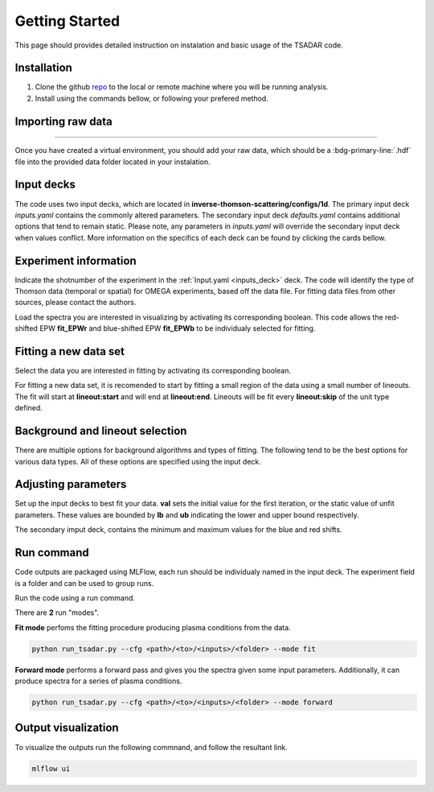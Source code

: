 .. _getting started:

Getting Started
================

This page should provides detailed instruction on instalation and basic usage of the TSADAR code.

Installation 
^^^^^^^^^^^^^^^
1. Clone the github `repo <https://github.com/ergodicio/inverse-thomson-scattering>`_ to the local or remote machine where you will be running analysis.
2. Install using the commands bellow, or following your prefered method.


.. tab-set::

    .. tab-item:: Conda GPU (recomended)

        .. code-block:: shell

            conda env create -f env_gpu.yml
            conda activate tsadar-gpu
    
    .. tab-item:: Conda CPU

        .. code-block:: shell

            conda env create -f env.yml
            conda activate tsadar-cpu



    .. tab-item:: Python

        .. code-block:: shell
            
            python --version                # hopefully this says >= 3.9
            python -m venv venv             # make an environment in this folder here
            source venv/bin/activate        # activate the new environment
            pip install -r requirements.txt # install dependencies

Importing raw data
^^^^^^^^^^^^^^^^^^^

.. image:: _elfolder/data_to_env.png
    :width: 413
    :height: 163
    :align: right 

------------------

Once you have created a virtual environment, you should add your raw data, which should be a :bdg-primary-line:`.hdf` file 
into the provided data folder located in your instalation. 

Input decks
^^^^^^^^^^^^

The code uses two input decks, which  are located in **inverse-thomson-scattering/configs/1d**. The primary input deck `inputs.yaml` 
contains the commonly altered parameters. The secondary input deck `defaults.yaml` contains additional options that tend to remain static. 
Please note, any parameters in `inputs.yaml` will override the secondary input deck when values conflict. More information on the specifics 
of each deck can be found by clicking the cards bellow. 

.. grid:: 2

    .. grid-item-card::  Inputs.yaml
        :link: inputs_deck
        :link-type: ref

        Primary input deck 

    .. grid-item-card::  Defaults.yaml
        :link: configuring-the-default
        :link-type: ref

        Secondary input deck 

Experiment information
^^^^^^^^^^^^^^^^^^^^^^^
Indicate the shotnumber of the experiment in the :ref:`Input.yaml <inputs_deck>` deck.
The code will identify the type of Thomson data (temporal or spatial) for OMEGA experiments, based off the data file. 
For fitting data files from other sources, please contact the authors.

.. code-block:: yaml
    :caption: Inputs.yaml
    :emphasize-lines: 2

    data:
        shotnum: 101675
        lineouts:
            type:
                pixel

Load the spectra you are interested in visualizing by activating its corresponding boolean. This code allows the red-shifted EPW  **fit_EPWr**
and blue-shifted EPW **fit_EPWb** to be individualy selected for fitting.

.. code-block:: yaml
    :caption: Inputs.yaml
    :emphasize-lines: 3,4

    other:
        extraoptions:
            load_ion_spec: True
            load_ele_spec: True


Fitting a new data set
^^^^^^^^^^^^^^^^^^^^^^^^
Select the data you are interested in fitting by activating its corresponding boolean. 

.. code-block:: yaml
    :caption: Inputs.yaml
    :emphasize-lines: 5,6,7

    other:
        extraoptions:
            load_ion_spec: True
            load_ele_spec: True
            fit_IAW: True
            fit_EPWb: True
            fit_EPWr: True

For fitting a new data set, it is recomended to start by fitting a small region of the data using a small number of lineouts. 
The fit will start at **lineout:start** and will end at **lineout:end**. Lineouts will be fit every **lineout:skip** of the unit type defined. 

.. code-block:: yaml
    :caption: Inputs.yaml
    :emphasize-lines: 3,6,7,8

    data:
        shotnum: 1234567
        lineouts:
            type:
                pixel
            start: 100
            end: 900
            skip: 10
        background:
            type:
                pixel
            slice: 900

Background and lineout selection
^^^^^^^^^^^^^^^^^^^^^^^^^^^^^^^^^

There are multiple options for background algorithms and types of fitting. The following tend to be the best options for various data types. All of these options are specified using the input deck.

.. tab-set::

    .. tab-item:: Time-resolved Data

        .. code-block:: yaml

            background:
                type: 
                    pixel
                slice: 900


    .. tab-item:: Spatially-resolved Data

        .. code-block:: yaml

            background:
                type: 
                    fit
                slice: 900 <or backrgound slice for IAW>

    .. tab-item:: Lineouts of Angular

        .. code-block:: yaml

            background:
                type: 
                    fit
                slice: <background shot number>

    .. tab-item:: Full Angular

        .. code-block:: yaml

            lienouts:
                type:
                    range
                start: 90
                end: 900
                skip: #
            background:
                type:
                    fit
             slice: <background shot number>


Adjusting parameters
^^^^^^^^^^^^^^^^^^^^^

Set up the input decks to best fit your data. **val** sets the initial value for the first iteration, or the static value of unfit parameters.
These values are bounded by **lb** and **ub** indicating the lower and upper bound respectively.

.. code-block:: yaml
    :caption: Inputs.yaml
    :emphasize-lines: 7,9,10

    parameters:
        species1:
            type:
                electron:
                active: False
            Te:
                val: .6
                active: True
                lb: 0.01
                ub: 1.25

The secondary imput deck, contains the minimum and maximum values for the blue and red shifts.

.. code-block:: yaml
    :caption: Defaults.yaml
    :emphasize-lines: 6,7,8,9

    data:
    shotnum: 1234567
    shotDay: False
    launch_data_visualizer: True
    fit_rng:
        blue_min: 460
        blue_max: 510
        red_min: 545
        red_max: 600

Run command
^^^^^^^^^^^^^^^
Code outputs are packaged using MLFlow, each run should be individualy named in the input deck. The experiment field is a folder and can be used to group runs.

.. code-block:: yaml
    :caption: Inputs.yaml 
    :emphasize-lines: 3

    mlflow:
    experiment: folder1
    run: name of the run

Run the code using a run command.

There are **2** run "modes".

**Fit mode** perfoms the fitting procedure producing plasma conditions from the data.

.. code-block:: bash

   python run_tsadar.py --cfg <path>/<to>/<inputs>/<folder> --mode fit

**Forward mode** performs a forward pass and gives you the spectra given some input parameters. Additionally, it can produce spectra for a series of plasma conditions. 
 
.. code-block:: bash

   python run_tsadar.py --cfg <path>/<to>/<inputs>/<folder> --mode forward

Output visualization
^^^^^^^^^^^^^^^^^^^^^
To visualize the outputs run the following commnand, and follow the resultant link. 

.. code-block:: bash

   mlflow ui 

